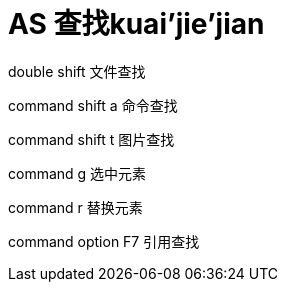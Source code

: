 # AS 查找kuai'jie'jian
double shift 文件查找

command shift a 命令查找

command shift t 图片查找

command g 选中元素

command r 替换元素

command option F7 引用查找